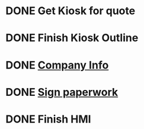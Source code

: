 * DONE Get Kiosk for quote
  DEADLINE: <2019-01-02 Wed>

* DONE Finish Kiosk Outline
  DEADLINE: <2019-02-15 Fri>


* DONE [[https://mail.google.com/mail/u/0/#inbox/QgrcJHrnvrNshThKxdmDfdnpWwrNQtkpTKB][Company Info]]
  DEADLINE: <2019-05-20 Mon>

* DONE [[https://mail.google.com/mail/u/0/#search/support%40fdc.io/FMfcgxwCggBFmdVVzXPMDwQCSrlZDDWQ][Sign paperwork]]
  DEADLINE: <2019-06-11 Tue>

* DONE Finish HMI
  DEADLINE: <2019-06-07 Fri>

